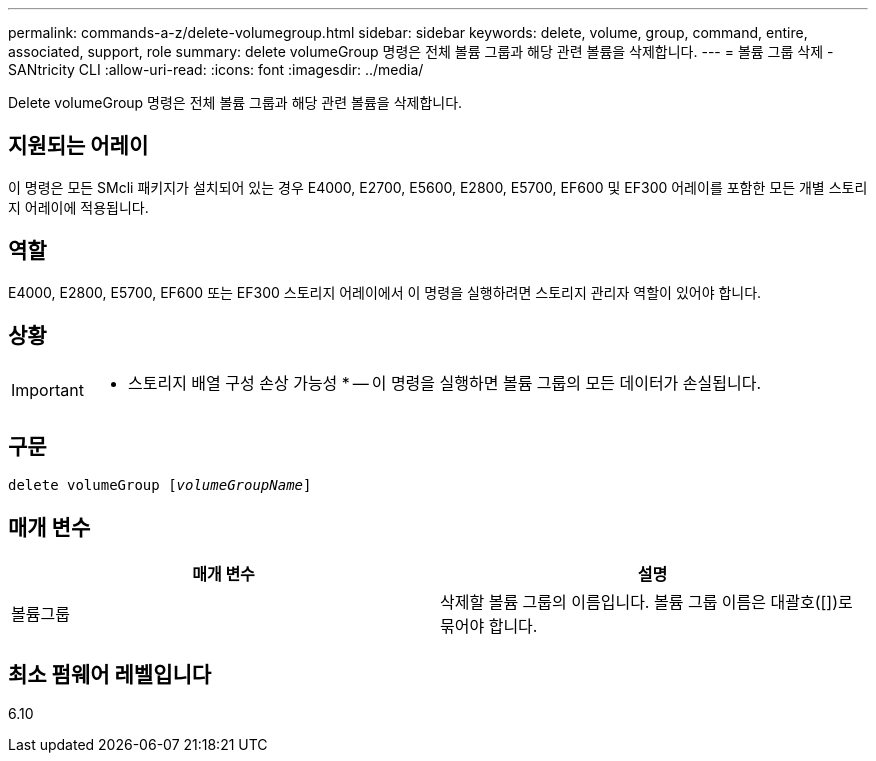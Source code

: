 ---
permalink: commands-a-z/delete-volumegroup.html 
sidebar: sidebar 
keywords: delete, volume, group, command, entire, associated, support, role 
summary: delete volumeGroup 명령은 전체 볼륨 그룹과 해당 관련 볼륨을 삭제합니다. 
---
= 볼륨 그룹 삭제 - SANtricity CLI
:allow-uri-read: 
:icons: font
:imagesdir: ../media/


[role="lead"]
Delete volumeGroup 명령은 전체 볼륨 그룹과 해당 관련 볼륨을 삭제합니다.



== 지원되는 어레이

이 명령은 모든 SMcli 패키지가 설치되어 있는 경우 E4000, E2700, E5600, E2800, E5700, EF600 및 EF300 어레이를 포함한 모든 개별 스토리지 어레이에 적용됩니다.



== 역할

E4000, E2800, E5700, EF600 또는 EF300 스토리지 어레이에서 이 명령을 실행하려면 스토리지 관리자 역할이 있어야 합니다.



== 상황

[IMPORTANT]
====
* 스토리지 배열 구성 손상 가능성 * -- 이 명령을 실행하면 볼륨 그룹의 모든 데이터가 손실됩니다.

====


== 구문

[source, cli, subs="+macros"]
----
pass:quotes[delete volumeGroup [_volumeGroupName_]]
----


== 매개 변수

[cols="2*"]
|===
| 매개 변수 | 설명 


 a| 
볼륨그룹
 a| 
삭제할 볼륨 그룹의 이름입니다. 볼륨 그룹 이름은 대괄호([])로 묶어야 합니다.

|===


== 최소 펌웨어 레벨입니다

6.10
